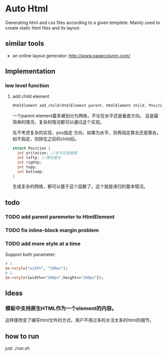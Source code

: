 * Auto Html
  Generating html and css files according to a given templete. Mainly used to create static html files and its layout.
** similar tools
   - an online layout generator: http://www.pagecolumn.com/
** Implementation
*** low level function
    1. add child element
       #+begin_src c
       HtmlElement add_child(HtmlElement parent, HtmlElement child, Position pos)
       #+end_src
       一个parent element最多被划分为两格，不论在水平还是垂直方向。 这是最简单的情况，复杂的情况都可以通过这个实现。
       
       先不考虑复杂的实现，pos指定 方向，如果为水平，则再指定靠左还是靠右，如不指定，则排在之前的child后。
       #+begin_src c
       struct Position {
         int oritation; //水平还是垂直
         int leftp; //靠在最左
         int rightp;
         int topp;
         int bottomp;
       }
       #+end_src

       生成复杂的网格，都可以基于这个函数了。这个就是递归的基本情况。

** todo
*** TODO add parent paremeter to HtmlElement
*** TODO fix inline-block margin problem
*** TODO add more style at a time
    Support both parameter:
    #+begin_src perl
    # 1.
    $e->style("width", "100px");
    # 2.
    $e->style({width=>"100px",height=>"200px"});
    #+end_src

** Ideas
*** 模板中支持原生HTML作为一个element的内容。
    这样便改变了编写html文件的方式。用户不用过多的关注太多的html的细节。
** how to run
   just ./run.sh
